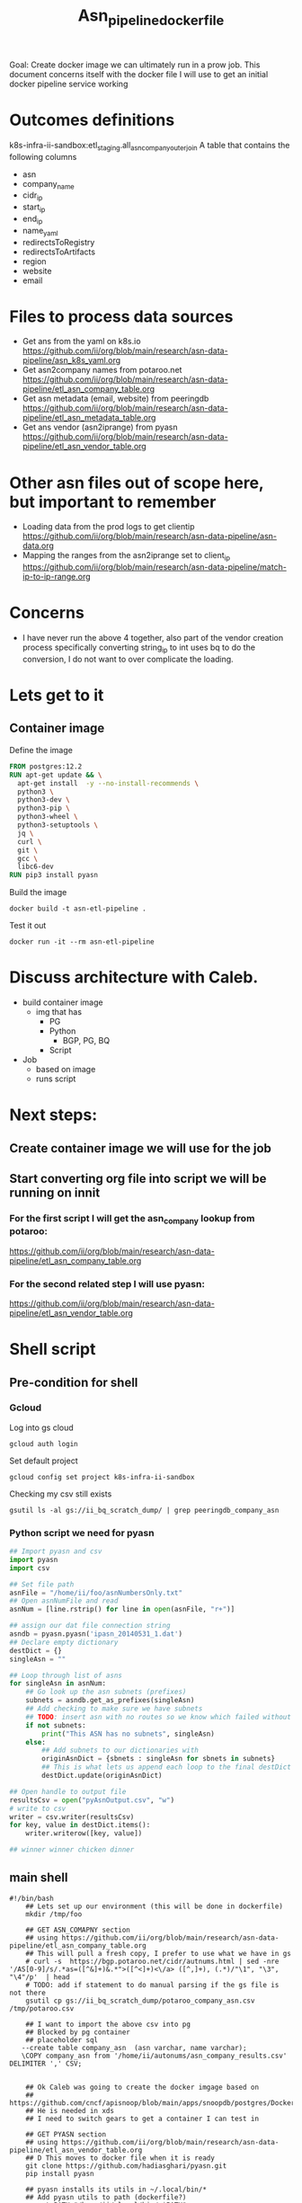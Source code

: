 #+TITLE: Asn_pipeline_docker_file
Goal: Create docker image we can ultimately run in a prow job.
This document concerns itself with the docker file I will use to get an initial docker pipeline service working

* Outcomes definitions
k8s-infra-ii-sandbox:etl_staging.all_asn_company_outer_join
 A table that contains the following columns
 - asn
 - company_name
 - cidr_ip
 - start_ip
 - end_ip
 - name_yaml
 - redirectsToRegistry
 - redirectsToArtifacts
 - region
 - website
 - email
* Files to process data sources
 - Get ans from the yaml on k8s.io
   https://github.com/ii/org/blob/main/research/asn-data-pipeline/asn_k8s_yaml.org
 - Get asn2company names from potaroo.net
   https://github.com/ii/org/blob/main/research/asn-data-pipeline/etl_asn_company_table.org
 - Get asn metadata (email, website) from peeringdb
   https://github.com/ii/org/blob/main/research/asn-data-pipeline/etl_asn_metadata_table.org
 - Get ans vendor (asn2iprange) from pyasn
   https://github.com/ii/org/blob/main/research/asn-data-pipeline/etl_asn_vendor_table.org
* Other asn files out of scope here, but important to remember
 - Loading data from the prod logs to get clientip
   https://github.com/ii/org/blob/main/research/asn-data-pipeline/asn-data.org
 - Mapping the ranges from the asn2iprange set to client_ip
   https://github.com/ii/org/blob/main/research/asn-data-pipeline/match-ip-to-ip-range.org
* Concerns
 - I have never run the above 4 together, also part of the vendor creation process specifically
   converting string_ip to int uses bq to do the conversion, I do not want to over complicate the loading.

* Lets get to it

** Container image

Define the image
#+begin_src dockerfile :tangle ./Dockerfile
FROM postgres:12.2
RUN apt-get update && \
  apt-get install  -y --no-install-recommends \
  python3 \
  python3-dev \
  python3-pip \
  python3-wheel \
  python3-setuptools \
  jq \
  curl \
  git \
  gcc \
  libc6-dev
RUN pip3 install pyasn
#+end_src

Build the image
#+begin_src tmate :window asn-etl
docker build -t asn-etl-pipeline .
#+end_src

Test it out
#+begin_src tmate :window asn-etl
docker run -it --rm asn-etl-pipeline
#+end_src

* Discuss architecture with Caleb.
- build container image
  - img that has
    - PG
    - Python
      - BGP, PG, BQ
    - Script

- Job
  - based on image
  - runs script



* Next steps:
** Create container image we will use for the job
** Start converting org file into script we will be running on innit
*** For the first script I will get the asn_company lookup from potaroo:
https://github.com/ii/org/blob/main/research/asn-data-pipeline/etl_asn_company_table.org
*** For the second related step I will use pyasn:
https://github.com/ii/org/blob/main/research/asn-data-pipeline/etl_asn_vendor_table.org


* Shell script
** Pre-condition for shell
*** Gcloud
Log into gs cloud
#+BEGIN_SRC tmate :window prepare
gcloud auth login
#+END_SRC
Set default project
#+BEGIN_SRC tmate :window prepare
gcloud config set project k8s-infra-ii-sandbox
#+END_SRC
Checking my csv still exists
#+begin_src shell
gsutil ls -al gs://ii_bq_scratch_dump/ | grep peeringdb_company_asn
#+end_src

*** Python script we need for pyasn
#+BEGIN_SRC python :dir  "./ii_pyasn.py")
## Import pyasn and csv
import pyasn
import csv

## Set file path
asnFile = "/home/ii/foo/asnNumbersOnly.txt"
## Open asnNumFile and read
asnNum = [line.rstrip() for line in open(asnFile, "r+")]

## assign our dat file connection string
asndb = pyasn.pyasn('ipasn_20140531_1.dat')
## Declare empty dictionary
destDict = {}
singleAsn = ""

## Loop through list of asns
for singleAsn in asnNum:
    ## Go look up the asn subnets (prefixes)
    subnets = asndb.get_as_prefixes(singleAsn)
    ## Add checking to make sure we have subnets
    ## TODO: insert asn with no routes so we know which failed without having to do a lookup
    if not subnets:
        print("This ASN has no subnets", singleAsn)
    else:
        ## Add subnets to our dictionaries with
        originAsnDict = {sbnets : singleAsn for sbnets in subnets}
        ## This is what lets us append each loop to the final destDict
        destDict.update(originAsnDict)

## Open handle to output file
resultsCsv = open("pyAsnOutput.csv", "w")
# write to csv
writer = csv.writer(resultsCsv)
for key, value in destDict.items():
    writer.writerow([key, value])

## winner winner chicken dinner
#+END_SRC
** main shell
#+BEGIN_SRC shell :tangle "./main_etl_processor.sh")
#!/bin/bash
    ## Lets set up our environment (this will be done in dockerfile)
    mkdir /tmp/foo

    ## GET ASN_COMAPNY section
    ## using https://github.com/ii/org/blob/main/research/asn-data-pipeline/etl_asn_company_table.org
    ## This will pull a fresh copy, I prefer to use what we have in gs
    # curl -s  https://bgp.potaroo.net/cidr/autnums.html | sed -nre '/AS[0-9]/s/.*as=([^&]+)&.*">([^<]+)<\/a> ([^,]+), (.*)/"\1", "\3", "\4"/p'  | head
    # TODO: add if statement to do manual parsing if the gs file is not there
    gsutil cp gs://ii_bq_scratch_dump/potaroo_company_asn.csv  /tmp/potaroo.csv

    ## I want to import the above csv into pg
    ## Blocked by pg container
    ## placeholder sql
   --create table company_asn  (asn varchar, name varchar);
   \COPY company_asn from '/home/ii/autonums/asn_company_results.csv' DELIMITER ',' CSV;


    ## Ok Caleb was going to create the docker imgage based on
    ## https://github.com/cncf/apisnoop/blob/main/apps/snoopdb/postgres/Dockerfile
    ## He is needed in xds
    ## I need to switch gears to get a container I can test in

    ## GET PYASN section
    ## using https://github.com/ii/org/blob/main/research/asn-data-pipeline/etl_asn_vendor_table.org
    ## D This moves to docker file when it is ready
    git clone https://github.com/hadiasghari/pyasn.git
    pip install pyasn

    ## pyasn installs its utils in ~/.local/bin/*
    ## Add pyasn utils to path (dockerfile?)
    export PATH="/home/ii/.local/bin/:$PATH"
    ## full list of RIB files on ftp://archive.routeviews.org//bgpdata/2021.05/RIBS/
    cd /tmp/foo
    pyasn_util_download.py --latest
    ## Convert rib file to .dat we can process
    pyasn_util_convert.py --single rib.latest.bz2 ipasn_latest.dat
    ## Run the py script we are including in the docker image
    python ./ii-pyasn.py

    ## Load csv into pg
    ## placeholder sql
    create table pyasn_ip_asn  (ip cidr, asn int);
    \COPY pyasn_ip_asn from '/home/ii/foo/pyAsnOutput.csv' DELIMITER ',' CSV;
    ## Split subnet into start and end
      select asn as asn,
      ip as ip,
      host(network(ip)::inet) as ip_start,
      host(broadcast(ip)::inet) as ip_end
      into table pyasn_ip_asn_extended
      from pyasn_ip_asn;

     ## Copy the results to cs
     \copy (select * from pyasn_ip_asn_extended) to '/tmp/pyasn_expanded_ipv4.csv' csv header;
     ## Load csv to bq
     bq load --autodetect k8s_artifacts_dataset_bb_test.pyasn_ip_asn_extended /tmp/pyasn_expanded_ipv4.csv
     ## Lets go convert the beginning and end into ints
       bq query --nouse_legacy_sql \
       '
       SELECT
         asn as asn,
         ip as cidr_ip,
         ip_start as start_ip,
         ip_end as end_ip,
         NET.IPV4_TO_INT64(NET.IP_FROM_STRING(ip_start)) AS start_ip_int,
         NET.IPV4_TO_INT64(NET.IP_FROM_STRING(ip_end)) AS end_ip
         from `k8s-infra-ii-sandbox.k8s_artifacts_dataset_bb_test.shadow_ip_asn_extended`
         WHERE regexp_contains(ip_start, r"^(?:(?:25[0-5]|2[0-4][0-9]|[01]?[0-9][0-9]?)\.){3}");
       '

    ## This should be the end of pyasn section, we have results table that covers start_ip/end_ip from fs our requirements
    ## GET k8s asn yaml using:
    ## https://github.com/ii/org/blob/main/research/asn-data-pipeline/asn_k8s_yaml.org


#+end_src

#+RESULTS:
#+begin_example
#+end_example


#+begin_src shell
chmod +x /tmp/main_etl_processor.sh
. /tmp/main_etl_processor.sh
#+end_src

#+RESULTS:
#+begin_example
hi me
#+end_example

